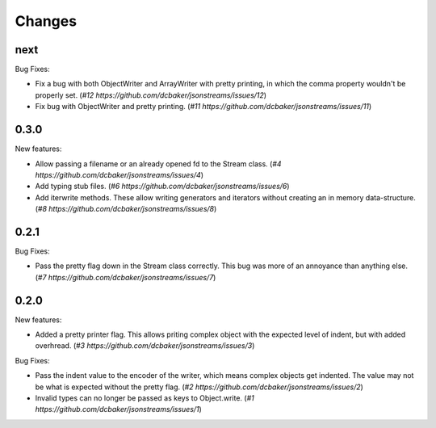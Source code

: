 Changes
=======

next
-----

Bug Fixes:

- Fix a bug with both ObjectWriter and ArrayWriter with pretty printing, in
  which the comma property wouldn't be properly set.
  (`#12 https://github.com/dcbaker/jsonstreams/issues/12`)
- Fix bug with ObjectWriter and pretty printing.
  (`#11 https://github.com/dcbaker/jsonstreams/issues/11`)


0.3.0
-----

New features:

- Allow passing a filename or an already opened fd to the Stream class.
  (`#4 https://github.com/dcbaker/jsonstreams/issues/4`)
- Add typing stub files. (`#6 https://github.com/dcbaker/jsonstreams/issues/6`)
- Add iterwrite methods. These allow writing generators and iterators without
  creating an in memory data-structure.
  (`#8 https://github.com/dcbaker/jsonstreams/issues/8`)


0.2.1
-----

Bug Fixes:

- Pass the pretty flag down in the Stream class correctly. This bug was more of
  an annoyance than anything else. 
  (`#7 https://github.com/dcbaker/jsonstreams/issues/7`)


0.2.0
-----

New features:

- Added a pretty printer flag. This allows priting complex object with the
  expected level of indent, but with added overhread. 
  (`#3 https://github.com/dcbaker/jsonstreams/issues/3`)

Bug Fixes:

- Pass the indent value to the encoder of the writer, which means complex
  objects get indented. The value may not be what is expected without the
  pretty flag.
  (`#2 https://github.com/dcbaker/jsonstreams/issues/2`)
- Invalid types can no longer be passed as keys to Object.write.
  (`#1 https://github.com/dcbaker/jsonstreams/issues/1`)


.. vim: textwidth=79
